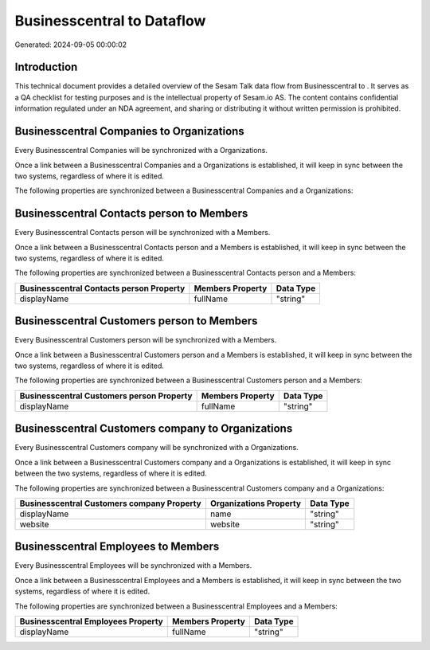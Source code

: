 ============================
Businesscentral to  Dataflow
============================

Generated: 2024-09-05 00:00:02

Introduction
------------

This technical document provides a detailed overview of the Sesam Talk data flow from Businesscentral to . It serves as a QA checklist for testing purposes and is the intellectual property of Sesam.io AS. The content contains confidential information regulated under an NDA agreement, and sharing or distributing it without written permission is prohibited.

Businesscentral Companies to  Organizations
-------------------------------------------
Every Businesscentral Companies will be synchronized with a  Organizations.

Once a link between a Businesscentral Companies and a  Organizations is established, it will keep in sync between the two systems, regardless of where it is edited.

The following properties are synchronized between a Businesscentral Companies and a  Organizations:

.. list-table::
   :header-rows: 1

   * - Businesscentral Companies Property
     -  Organizations Property
     -  Data Type


Businesscentral Contacts person to  Members
-------------------------------------------
Every Businesscentral Contacts person will be synchronized with a  Members.

Once a link between a Businesscentral Contacts person and a  Members is established, it will keep in sync between the two systems, regardless of where it is edited.

The following properties are synchronized between a Businesscentral Contacts person and a  Members:

.. list-table::
   :header-rows: 1

   * - Businesscentral Contacts person Property
     -  Members Property
     -  Data Type
   * - displayName
     - fullName
     - "string"


Businesscentral Customers person to  Members
--------------------------------------------
Every Businesscentral Customers person will be synchronized with a  Members.

Once a link between a Businesscentral Customers person and a  Members is established, it will keep in sync between the two systems, regardless of where it is edited.

The following properties are synchronized between a Businesscentral Customers person and a  Members:

.. list-table::
   :header-rows: 1

   * - Businesscentral Customers person Property
     -  Members Property
     -  Data Type
   * - displayName
     - fullName
     - "string"


Businesscentral Customers company to  Organizations
---------------------------------------------------
Every Businesscentral Customers company will be synchronized with a  Organizations.

Once a link between a Businesscentral Customers company and a  Organizations is established, it will keep in sync between the two systems, regardless of where it is edited.

The following properties are synchronized between a Businesscentral Customers company and a  Organizations:

.. list-table::
   :header-rows: 1

   * - Businesscentral Customers company Property
     -  Organizations Property
     -  Data Type
   * - displayName
     - name
     - "string"
   * - website
     - website
     - "string"


Businesscentral Employees to  Members
-------------------------------------
Every Businesscentral Employees will be synchronized with a  Members.

Once a link between a Businesscentral Employees and a  Members is established, it will keep in sync between the two systems, regardless of where it is edited.

The following properties are synchronized between a Businesscentral Employees and a  Members:

.. list-table::
   :header-rows: 1

   * - Businesscentral Employees Property
     -  Members Property
     -  Data Type
   * - displayName
     - fullName
     - "string"


